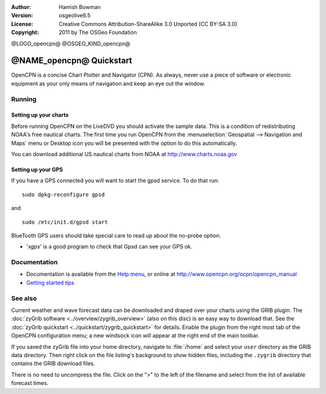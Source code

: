 :Author: Hamish Bowman
:Version: osgeolive6.5
:License: Creative Commons Attribution-ShareAlike 3.0 Unported  (CC BY-SA 3.0)
:Copyright: 2011 by The OSGeo Foundation

@LOGO_opencpn@
@OSGEO_KIND_opencpn@


********************************************************************************
@NAME_opencpn@ Quickstart
********************************************************************************

OpenCPN is a concise Chart Plotter and Navigator (CPN). As always, never
use a piece of software or electronic equipment as your only means of
navigation and keep an eye out the window.


Running
================================================================================

Setting up your charts
~~~~~~~~~~~~~~~~~~~~~~~~~~~~~~~~~~~~~~~~~~~~~~~~~~~~~~~~~~~~~~~~~~~~~~~~~~~~~~~~
Before running OpenCPN on the LiveDVD you should activate the sample data.
This is a condition of redistributing NOAA's free nautical charts.
The first time you run OpenCPN from
the :menuselection:`Geospatial --> Navigation and Maps` menu or Desktop icon
you will be presented with the option to do this automatically.

.. To do this manually, open a Terminal from the main Accessories menu and
 run :command:`opencpn_noaa_agreement.sh` at the command prompt. The user's
 password is given in the file on the main desktop.

You can download additional US nautical charts from NOAA
at http://www.charts.noaa.gov


Setting up your GPS
~~~~~~~~~~~~~~~~~~~~~~~~~~~~~~~~~~~~~~~~~~~~~~~~~~~~~~~~~~~~~~~~~~~~~~~~~~~~~~~~
If you have a GPS connected you will want to start the gpsd service.
To do that run:

::

  sudo dpkg-reconfigure gpsd

and

::

  sudo /etc/init.d/gpsd start

BlueTooth GPS users should take special care to read up about the no-probe
option.

.. no longer true? : (for this reason we have not started gpsd automatically)


* '`xgps`' is a good program to check that Gpsd can see your GPS ok.


Documentation
================================================================================

* Documentation is available from
  the `Help menu <../../opencpn/help_en_US.html>`_, or
  online at http://www.opencpn.org/ocpn/opencpn_manual

*  `Getting started tips <../../opencpn/tips.html>`_


See also
================================================================================

Current weather and wave forecast data can be downloaded and draped over your
charts using the GRIB plugin. The :doc:`zyGrib software <../overview/zygrib_overview>`
(also on this disc) is an easy way to download that. See
the :doc:`zyGrib quickstart <../quickstart/zygrib_quickstart>` for details.
Enable the plugin from the right most tab of the OpenCPN configuration menu;
a new windsock icon will appear at the right end of the main toolbar.

If you saved the zyGrib file into your home directory, navigate
to :file:`/home` and select your ``user`` directory as the GRIB data directory.
Then right click on the file listing's background to show hidden files, including
the ``.zygrib`` directory that contains the GRIB download files.

There is no need to uncompress the file.  Click on the ">" to the left of
the filename and select from the list of available forecast times.
